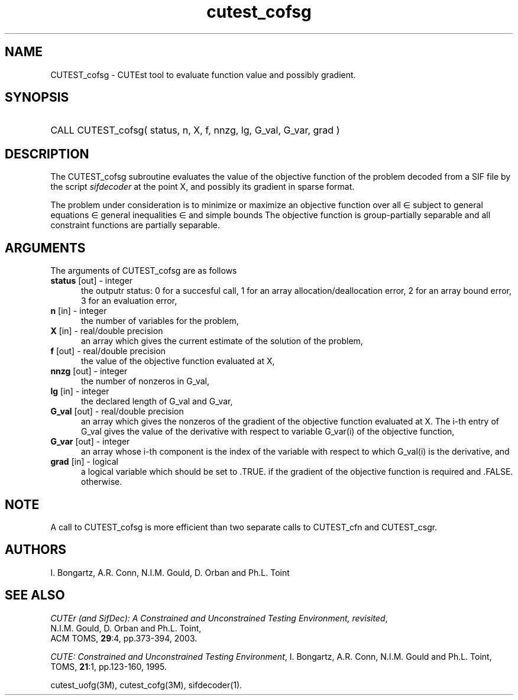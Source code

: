 '\" e  @(#)cutest_cofsg v1.0 02/2013;
.TH cutest_cofsg 3M "28 Feb 2013" "CUTEst user documentation" "CUTEst user documentation"
.SH NAME
CUTEST_cofsg \- CUTEst tool to evaluate function value and possibly gradient.
.SH SYNOPSIS
.HP 1i
CALL CUTEST_cofsg( status, n, X, f, nnzg, lg, G_val, G_var, grad )
.SH DESCRIPTION
The CUTEST_cofsg subroutine evaluates the value of the objective function of
the problem decoded from a SIF file by the script \fIsifdecoder\fP
at the point X, and possibly its gradient in sparse format.

The problem under consideration
is to minimize or maximize an objective function
.EQ
f(x)
.EN
over all
.EQ
x
.EN
\(mo
.EQ
R sup n
.EN
subject to
general equations
.EQ
c sub i (x) ~=~ 0,
.EN
.EQ
~(i
.EN
\(mo
.EQ
{ 1 ,..., m sub E } ),
.EN
general inequalities
.EQ
c sub i sup l (x) ~<=~ c sub i (x) ~<=~ c sub i sup u (x),
.EN
.EQ
~(i
.EN
\(mo
.EQ
{ m sub E + 1 ,..., m }),
.EN
and simple bounds
.EQ
x sup l ~<=~ x ~<=~ x sup u.
.EN
The objective function is group-partially separable and 
all constraint functions are partially separable.

.LP 
.SH ARGUMENTS
The arguments of CUTEST_cofsg are as follows
.TP 5
.B status \fP[out] - integer
the outputr status: 0 for a succesful call, 1 for an array 
allocation/deallocation error, 2 for an array bound error,
3 for an evaluation error,
.TP
.B n \fP[in] - integer
the number of variables for the problem,
.TP
.B X \fP[in] - real/double precision
an array which gives the current estimate of the solution of the
problem,
.TP
.B f \fP[out] - real/double precision
the value of the objective function evaluated at X,
.TP
.B nnzg \fP[out] - integer
the number of nonzeros in G_val,
.TP
.B lg \fP[in] - integer
the declared length of G_val and G_var,
.TP
.B G_val \fP[out] - real/double precision
an array which gives the nonzeros of the gradient of the objective
function evaluated at X. The i-th entry of G_val gives the value
of the derivative with respect to variable G_var(i) of the objective function,
.TP
.B G_var \fP[out] - integer
an array whose i-th component is the index of the variable with
respect to which G_val(i) is the derivative, and
.TP
.B grad \fP[in] - logical
a logical variable which should be set to .TRUE. if the gradient of
the objective function is required and .FALSE. otherwise.
.LP 
.SH NOTE
A call to CUTEST_cofsg is more efficient than two separate calls to CUTEST_cfn
and CUTEST_csgr.
.LP
.SH AUTHORS
I. Bongartz, A.R. Conn, N.I.M. Gould, D. Orban and Ph.L. Toint
.SH "SEE ALSO"
\fICUTEr (and SifDec): A Constrained and Unconstrained Testing
Environment, revisited\fP,
   N.I.M. Gould, D. Orban and Ph.L. Toint,
   ACM TOMS, \fB29\fP:4, pp.373-394, 2003.

\fICUTE: Constrained and Unconstrained Testing Environment\fP,
I. Bongartz, A.R. Conn, N.I.M. Gould and Ph.L. Toint, 
TOMS, \fB21\fP:1, pp.123-160, 1995.

cutest_uofg(3M), cutest_cofg(3M), sifdecoder(1).

